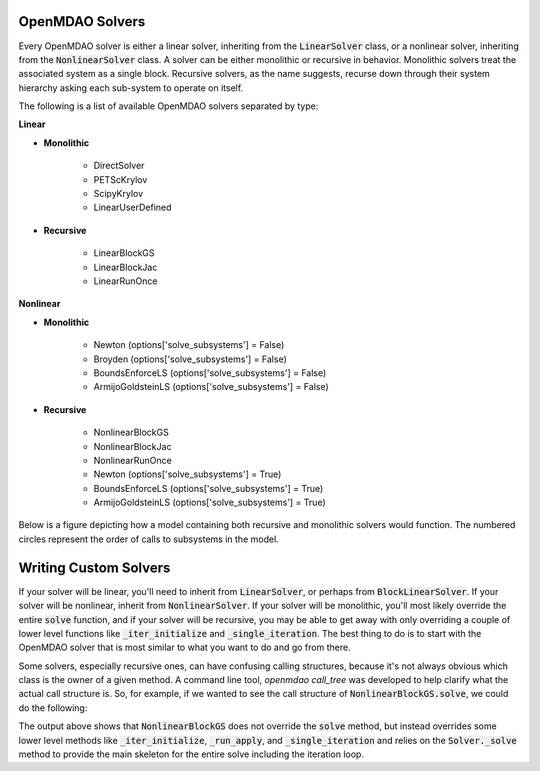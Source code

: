 .. _theory_solver_api:

****************
OpenMDAO Solvers
****************

Every OpenMDAO solver is either a linear solver, inheriting from the :code:`LinearSolver` class, or
a nonlinear solver, inheriting from the :code:`NonlinearSolver` class. A solver can be either monolithic
or recursive in behavior.  Monolithic solvers treat the associated system as a single block. Recursive
solvers, as the name suggests, recurse down through their system hierarchy asking each sub-system to
operate on itself.


The following is a list of available OpenMDAO solvers separated by type:


**Linear**

- **Monolithic**

    - DirectSolver
    - PETScKrylov
    - ScipyKrylov
    - LinearUserDefined

- **Recursive**

    - LinearBlockGS
    - LinearBlockJac
    - LinearRunOnce


**Nonlinear**

- **Monolithic**

    - Newton  (options['solve_subsystems'] = False)
    - Broyden  (options['solve_subsystems'] = False)
    - BoundsEnforceLS  (options['solve_subsystems'] = False)
    - ArmijoGoldsteinLS  (options['solve_subsystems'] = False)

- **Recursive**

    - NonlinearBlockGS
    - NonlinearBlockJac
    - NonlinearRunOnce
    - Newton  (options['solve_subsystems'] = True)
    - BoundsEnforceLS  (options['solve_subsystems'] = True)
    - ArmijoGoldsteinLS  (options['solve_subsystems'] = True)


Below is a figure depicting how a model containing both recursive and monolithic solvers
would function.  The numbered circles represent the order of calls to subsystems in the model.

.. figure:: solver_call_diag.svg
   :align: center
   :width: 70%
   :alt: Solver execution example


**********************
Writing Custom Solvers
**********************

If your solver will be linear, you'll need to inherit from :code:`LinearSolver`, or perhaps from
:code:`BlockLinearSolver`.  If your solver will be nonlinear, inherit from :code:`NonlinearSolver`.
If your solver will be monolithic, you'll most likely override the entire :code:`solve` function,
and if your solver will be recursive, you may be able to get away with only overriding a couple of
lower level functions like :code:`_iter_initialize` and :code:`_single_iteration`.  The best thing
to do is to start with the OpenMDAO solver that is most similar to what you want to do and go from
there.

Some solvers, especially recursive ones, can have confusing calling structures, because it's
not always obvious which class is the owner of a given method.  A command line tool,
`openmdao call_tree` was developed to help clarify what the actual call structure is. So, for
example, if we wanted to see the call structure of :code:`NonlinearBlockGS.solve`, we could do the
following:

.. embed-shell-cmd::
    :cmd: openmdao call_tree openmdao.api.NonlinearBlockGS.solve


The output above shows that :code:`NonlinearBlockGS` does not override the :code:`solve` method,
but instead overrides some lower level methods like :code:`_iter_initialize`, :code:`_run_apply`,
and :code:`_single_iteration` and relies on the :code:`Solver._solve` method to provide the main
skeleton for the entire solve including the iteration loop.


